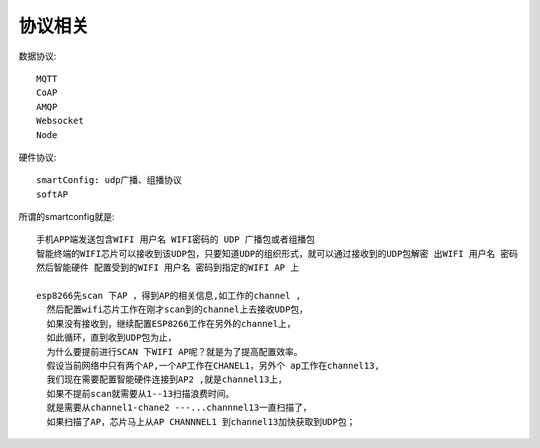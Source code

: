 协议相关
================

数据协议::

  MQTT
  CoAP
  AMQP
  Websocket
  Node

硬件协议::

    smartConfig: udp广播、组播协议
    softAP

所谓的smartconfig就是::

    手机APP端发送包含WIFI 用户名 WIFI密码的 UDP 广播包或者组播包
    智能终端的WIFI芯片可以接收到该UDP包，只要知道UDP的组织形式，就可以通过接收到的UDP包解密 出WIFI 用户名 密码
    然后智能硬件 配置受到的WIFI 用户名 密码到指定的WIFI AP 上

    esp8266先scan 下AP ，得到AP的相关信息,如工作的channel ,
      然后配置wifi芯片工作在刚才scan到的channel上去接收UDP包，
      如果没有接收到，继续配置ESP8266工作在另外的channel上，
      如此循环，直到收到UDP包为止，
      为什么要提前进行SCAN 下WIFI AP呢？就是为了提高配置效率。
      假设当前网络中只有两个AP,一个AP工作在CHANEL1，另外个 ap工作在channel13,
      我们现在需要配置智能硬件连接到AP2 ,就是channel13上，
      如果不提前scan就需要从1--13扫描浪费时间。
      就是需要从channel1-chane2 ---...channnel13一直扫描了，
      如果扫描了AP，芯片马上从AP CHANNNEL1 到channel13加快获取到UDP包；





